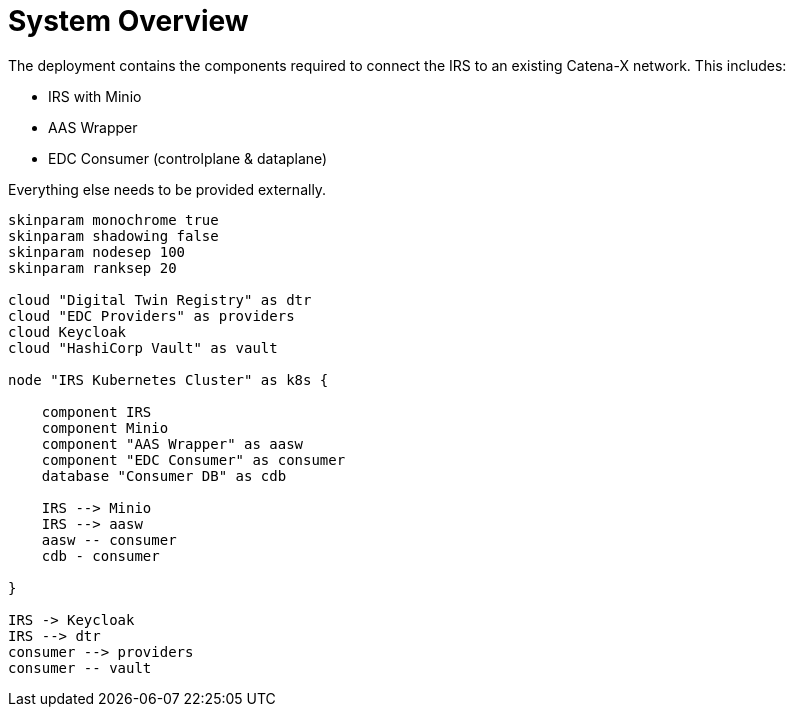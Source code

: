 = System Overview

The deployment contains the components required to connect the IRS to an existing Catena-X network. This includes:

* IRS with Minio
* AAS Wrapper
* EDC Consumer (controlplane & dataplane)

Everything else needs to be provided externally.


[plantuml, target=integrated-overview, format=png]
....
skinparam monochrome true
skinparam shadowing false
skinparam nodesep 100
skinparam ranksep 20

cloud "Digital Twin Registry" as dtr
cloud "EDC Providers" as providers
cloud Keycloak
cloud "HashiCorp Vault" as vault

node "IRS Kubernetes Cluster" as k8s {

    component IRS
    component Minio
    component "AAS Wrapper" as aasw
    component "EDC Consumer" as consumer
    database "Consumer DB" as cdb

    IRS --> Minio
    IRS --> aasw
    aasw -- consumer
    cdb - consumer

}

IRS -> Keycloak
IRS --> dtr
consumer --> providers
consumer -- vault
....
